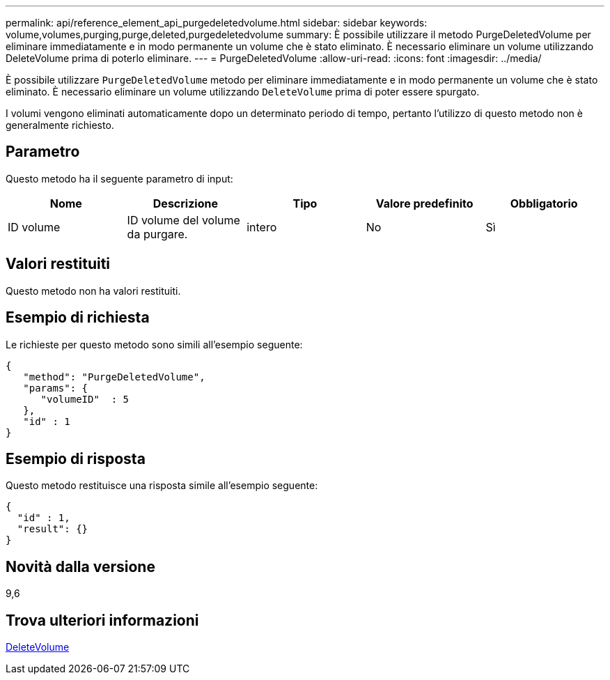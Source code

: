 ---
permalink: api/reference_element_api_purgedeletedvolume.html 
sidebar: sidebar 
keywords: volume,volumes,purging,purge,deleted,purgedeletedvolume 
summary: È possibile utilizzare il metodo PurgeDeletedVolume per eliminare immediatamente e in modo permanente un volume che è stato eliminato. È necessario eliminare un volume utilizzando DeleteVolume prima di poterlo eliminare. 
---
= PurgeDeletedVolume
:allow-uri-read: 
:icons: font
:imagesdir: ../media/


[role="lead"]
È possibile utilizzare `PurgeDeletedVolume` metodo per eliminare immediatamente e in modo permanente un volume che è stato eliminato. È necessario eliminare un volume utilizzando `DeleteVolume` prima di poter essere spurgato.

I volumi vengono eliminati automaticamente dopo un determinato periodo di tempo, pertanto l'utilizzo di questo metodo non è generalmente richiesto.



== Parametro

Questo metodo ha il seguente parametro di input:

|===
| Nome | Descrizione | Tipo | Valore predefinito | Obbligatorio 


| ID volume | ID volume del volume da purgare. | intero | No | Sì 
|===


== Valori restituiti

Questo metodo non ha valori restituiti.



== Esempio di richiesta

Le richieste per questo metodo sono simili all'esempio seguente:

[listing]
----
{
   "method": "PurgeDeletedVolume",
   "params": {
      "volumeID"  : 5
   },
   "id" : 1
}
----


== Esempio di risposta

Questo metodo restituisce una risposta simile all'esempio seguente:

[listing]
----
{
  "id" : 1,
  "result": {}
}
----


== Novità dalla versione

9,6



== Trova ulteriori informazioni

xref:reference_element_api_deletevolume.adoc[DeleteVolume]
